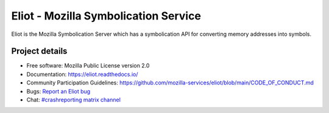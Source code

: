 =====================================
Eliot - Mozilla Symbolication Service
=====================================

Eliot is the Mozilla Symbolication Server which has a symbolication API for
converting memory addresses into symbols.


Project details
===============

.. image:: https://circleci.com/gh/mozilla-services/eliot.svg?style=svg
   :alt: Circle CI status
   :target: https://circleci.com/gh/mozilla-services/eliot
.. image:: https://readthedocs.org/projects/eliot/badge/?version=latest
   :alt: ReadTheDocs status
   :target: https://eliot.readthedocs.io/

* Free software: Mozilla Public License version 2.0
* Documentation: `<https://eliot.readthedocs.io/>`_
* Community Participation Guidelines: `<https://github.com/mozilla-services/eliot/blob/main/CODE_OF_CONDUCT.md>`_
* Bugs: `Report an Eliot bug <https://bugzilla.mozilla.org/enter_bug.cgi?format=__standard__&product=Eliot>`_
* Chat: `#crashreporting matrix channel <https://chat.mozilla.org/#/room/#crashreporting:mozilla.org>`_
